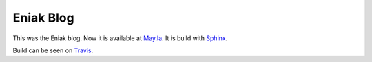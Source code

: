 Eniak Blog
==========

This was the Eniak blog. Now it is available at `May.la <https://may.la/>`_. It is build with
`Sphinx <http://www.sphinx-doc.org/>`__.

Build can be seen on `Travis <https://travis-ci.com/PhilipMay/eniak>`__.
 
